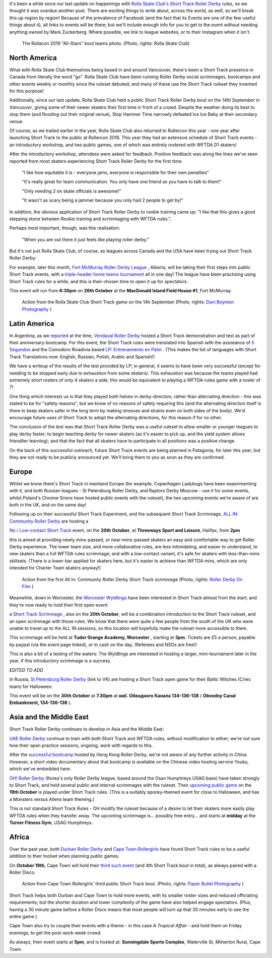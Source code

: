 .. title: Short Track Update October 2019
.. slug: shorttrack-102019
.. date: 2019-10-13 11:00:00 UTC+01:00
.. tags: short track roller derby, vendaval roller derby, latin american roller derby, argentine derby, all-in community roller derby, rolla skate club, worcester wyldings, low contact roller derby, oh! roller derby, korean roller derby, canadian roller derby, rollercon, south african roller derby, cape town rollergirls, fort mcmurray roller derby,
.. category:
.. link:
.. description:
.. type: text
.. author: aoanla

It's been a while since our last update on happenings with `Rolla Skate Club's`_ `Short Track Roller Derby`_ rules, so we thought it was overdue another post.
There are exciting things to write about, across the world, as well, so we'll break this up region by region! Because of the prevalence of Facebook (and the fact that its Events are one of the few useful things about it), all links to events will be there; but we'll include enough info for you to get to the event without needing anything owned by Mark Zuckerberg. Where possible, we link to league websites, or to their Instagram when it isn't.

.. _Rolla Skate Club's: https://rollaskateclub.com
.. _Short Track Roller Derby: https://rollaskateclub.com/short-track-roller-derby-resources/

.. figure:: /images/2019/10/RollaSkateClub_AllStarsRollercon2019.jpg
  :alt: Team photo of the RollaCon 2019 "All Stars" bout roster, and officials. Two rows, front row on one knee. In the background, two people are waving at the camera.

  The Rollacon 2019 "All-Stars" bout teams photo. [Photo, rights: Rolla Skate Club]


.. TEASER_END


North America
----------------

What with Rolla Skate Club themselves being based in and around Vancouver, there's been a Short Track presence in Canada from literally the word "go". Rolla Skate Club have been running Roller Derby social scrimmages, bootcamps and other events weekly or monthly since the ruleset debuted; and many of these use the Short Track ruleset they invented for this purpose!

Additionally, since our last update, Rolla Skate Club held a public Short Track Roller Derby bout on the *14th September* in *Vancouver*, giving some of their newer skaters their first time in front of a crowd. Despite the weather doing its best to stop them (and flooding out their original venue), Stop Hammer Time narrowly defeated Ice Ice Baby at their secondary venue.

Of course, as we trailed earlier in the year, Rolla Skate Club also returned to Rollercon this year - one year after launching Short Track to the public at Rollercon 2018. This year they had an extensive schedule of Short Track events - an introductory workshop, and two public games, one of which was entirely rostered with WFTDA D1 skaters!

After the introductory workshop, attendees were asked for feedback. Positive feedback was along the lines we've seen reported from most skaters experiencing Short Track Roller Derby for the first time:

  "I like how equitable it is - everyone jams, everyone is responsible for their own penalties"

  "It's really great for team communication. You only have one friend so you have to talk to them!"

  "Only needing 2 on skate officials is awesome!"

  "It wasn't as scary being a jammer because you only had 2 people to get by!"

In addition, the obvious application of Short Track Roller Derby to rookie training came up: "I like that this gives a good stepping stone between Rookie training and scrimmaging with WFTDA rules.".

Perhaps most important, though, was this realisation:

  "When you are out there it just feels like playing roller derby."


But it's not just Rolla Skate Club, of course, as leagues across Canada and the USA have been trying out Short Track Roller Derby:

For example, later this month, `Fort McMurray Roller Derby League`_ , Alberta, will be taking their first steps into public Short Track events, with a `triple-header home teams tournament`__ all in one day! The league have been practising using Short Track rules for a while, and this is their chosen time to open it up for spectators.

This event will run from **6:30pm** on **26th October** at the **MacDonald Island Field House #1**, Fort McMurray.

.. _Fort McMurray Roller Derby League: http://fmrollerderby.com
.. __: https://www.facebook.com/events/437015853586543/

.. figure:: /images/2019/10/RollaSkateClub14th_ShortTrackRollerDerby_daniboyntonphotography.jpg
  :alt: Image of all four blockers (blue and black teams), almost in a line across the depth of the track; blue blockers on outside line (obscured mostly by rest), and inside line (closest to camera); black blockers between them, one on knee. Blue jammer is on toe-stops (and slightly off the ground), using inside-line teammate to steady herself along that same inside line.

  Action from the Rolla Skate Club Short Track game on the 14h September (Photo, rights: `Dani Boynton Photography`_ )

.. _Dani Boynton Photography: https://www.daniboynton.com/

Latin America
--------------

In Argentina, as we `reported`_ at the time, `Vendaval Roller Derby`_ hosted a Short Track demonstration and test as part of their anniversary bootcamp. For this event, the Short Track rules were translated into Spanish with the assistance of `5 Segundos`_ and the Comodoro Rivadivia based `LP: Entrenamiento en Patin`__ . (This makes the list of languages with Short Track Translations now: English, Russian, Polish, Arabic and Spanish!)

.. _reported: https://www.scottishrollerderbyblog.com/posts/2019/09/Vendaval_shorttrack/
.. _Vendaval Roller Derby: https://www.instagram.com/vendavalrd
.. _5 Segundos: https://www.instagram.com/5segs/
.. __: https://www.instagram.com/lp.deportesenpatin

We have a writeup of the results of the test provided by LP; in general, it seems to have been very successful (except for needing to be stopped early due to exhaustion from some skaters). This exhaustion was because the teams played had extremely short rosters of only 4 skaters a side; this would be equivalent to playing a WFTDA-rules game with a roster of 7!

One thing which interests us is that they played both halves in derby-direction, rather than alternating direction - this was stated to be for "safety reasons", but we know of no reasons of safety requiring this (and the alternating direction itself is there to keep skaters safer in the long term by making stresses and strains even on both sides of the body). We'd encourage future uses of Short Track to adopt the alternating directions, for this reason if for no other.

The conclusion of the test was that Short Track Roller Derby was a useful ruleset to allow smaller or younger leagues to play derby faster; to begin teaching derby for newer skaters (as it's easier to pick up, and the yield system allows friendlier learning); and that the fact that all skaters have to participate in all positions was a positive change.

On the back of this successful outreach, future Short Track events are being planned in Patagonia, for later this year; but they are not ready to be publicly announced yet. We'll bring them to you as soon as they are confirmed.


Europe
-----------

Whilst we know there's Short Track in mainland Europe (for example, Copenhagen Ladybugs have been experimenting with it, and both Russian leagues - St Petersburg Roller Derby, and Raptors Derby Moscow - use it for some events, whilst Poland's Chrome Sirens have hosted public events with the ruleset), the two upcoming events we're aware of are both in the UK, and on the same day!

Following up on their successful Short Track Experiment, and the subsequent Short Track Scrimmage, `ALL IN: Community Roller Derby`_ are hosting a

.. _ALL IN\: Community Roller Derby: https://www.allincrd.uk/

`No / Low-contact Short Track`__ event, on the **20th October**, at **Threeways Sport and Leisure**, Halifax, from **2pm**

.. __: https://www.facebook.com/events/2311776749153059/

this is aimed at providing newly mins-passed, or near-mins-passed skaters an easy and comfortable way to get Roller Derby experience. The lower team size, and more collaborative rules, are less intimidating, and easier to understand, to new skaters than a full WFTDA rules scrimmage; and with a low-contact variant, it's safe for skaters with less-than-mins skillsets.
(There is a lower-bar applied for skaters here, but it's easier to achieve than WFTDA mins, which are only intended for Charter Team skaters anyway!)

.. figure:: /images/2019/10/ALLINShortTrack_RollerDerbyonFilm.jpg
  :alt: Action from the first All In: Community Roller Derby Short Track scrimmage: from right to left, referree observing (out of focus) from inside of track; paired white team blockers turned slightly to look back at; black team jammer approaching from outside line, pushing gently off from pair of black team blockers, cooperatively stopping white team jammer (obscured by blockers visually).

  Action from the first All In: Community Roller Derby Short Track scrimmage (Photo, rights: `Roller Derby On Film`_ )

.. _Roller Derby On Film: http://www.roller-derby-on-film.co.uk

Meanwhile, down in Worcester, the `Worcester Wyldlings`_ have been interested in Short Track almost from the start; and they're now ready to hold their first open event:

.. _Worcester Wyldlings: https://www.instagram.com/worcesterwyldlings/

a `Short Track Scrimmage`_ , also on the **20th October**, will be a combination introduction to the Short Track ruleset, and an open scrimmage with those rules. We know that there were quite a few people from the south of the UK who were unable to travel up to the ALL IN sessions, so this location will hopefully make the ruleset more accessible to them.

This scrimmage will be held at **Tudor Grange Academy, Worcester** , starting at **3pm**. Tickets are £5 a person, payable by paypal (via the event page linked), or in cash on the day. (Referees and NSOs are free!)

.. _Short Track Scrimmage: https://www.facebook.com/events/428416294475681/

This is also a bit of a testing of the waters: The Wyldlings are interested in hosting a larger, mini-tournament later in the year, if this introductory scrimmage is a success.

*EDITED TO ADD*

In Russia, `St Petersburg Roller Derby`_ (link to VK) are hosting a Short Track open game for their Baltic Witches (C/rec team) for Halloween.

This event will be on the **30th October** at **7.30pm** at **наб. Обводного Канала 134-136-138** ( **Obvodny Canal Embankment, 134-136-138** ).

.. _St Petersburg Roller Derby: https://vk.com/wall-59330463_1855

Asia and the Middle East
----------------------------

Short Track Roller Derby continues to develop in Asia and the Middle East:

`UAE Roller Derby`_ continue to train with both Short Track and WFTDA-rules, without modification to either; we're not sure how their open practice sessions, ongoing, work with regards to this.

.. _UAE Roller Derby: https://www.instagram.com/uaerollerderby

After the `successful bootcamp`_ hosted by Hong Kong Roller Derby, we're not aware of any further activity in China. However, a short video documentary about that bootcamp is available on the Chinese video hosting service Youku, which we've embedded here:

.. raw:: html

  <iframe height=498 width=510 src='http://player.youku.com/embed/XNDM2MjI3NzA2OA==' frameborder=0 'allowfullscreen'></iframe>

.. _successful bootcamp: https://www.scottishrollerderbyblog.com/posts/2019/07/rollerderby-bei-2019/



`OH! Roller Derby`_ (Korea's only Roller Derby league, based around the Osan Humphreys USAG base) have taken strongly to Short Track, and held several public and internal scrimmages with the ruleset. Their `upcoming public game`__ on the **19th October** is played under Short Track rules. (This is a suitably spooky-themed event for close to Halloween, and has a Monsters versus Aliens team theming.)

.. _OH! Roller Derby: https://www.instagram.com/ohderby
.. __: https://www.facebook.com/events/475084760011429/

This is not standard Short Track Rules - OH modify the ruleset because of a desire to let their skaters more easily play WFTDA rules when they transfer away.
The upcoming scrimmage is... possibly free entry... and starts at **midday** at the **Turner Fitness Gym**, USAG Humphreys.


Africa
---------

Over the past year, both `Durban Roller Derby`_ and `Cape Town Rollergirls`_ have found Short Track rules to be a useful addition to their toolset when planning public games.

.. _Durban Roller Derby: https://www.instagram.com/durbanrollerderby/
.. _Cape Town Rollergirls: https://www.scottishrollerderbyblog.com/posts/2019/07/rollerderby-bei-2019/

On **October 19th**, Cape Town will hold their `third such event`__ (and 4th Short Track bout in total), as always paired with a Roller Disco.


.. figure:: /images/2019/10/CapeTownShortTrack_PaperBulletPhotgraphy.jpg
  :alt: Action shot of Cape Town Rollergirls' third Short Track bout; pack in two halves, white jammer held at front by blockers, black jammer held at back.

  Action from Cape Town Rollergirls' third public Short Track bout. (Photo, rights: `Paper Bullet Photography`_ )

.. _Paper Bullet Photography: https://www.facebook.com/PBPclickbang/

Short Track helps both Durban and Cape Town to hold more events, with its smaller roster sizes and reduced officiating requirements; but the shorter duration and lower complexity of the game have also helped engage spectators. (Plus, having a 30 minute game before a Roller Disco means that most people will turn up that 30 minutes early to see the entire game.)

.. __: https://www.facebook.com/events/533200623916214/

Cape Town also try to couple their events with a theme - in this case *A Tropical Affair* - and hold them on Friday evenings, to get the post-work-week crowd.

As always, their event starts at **5pm**, and is hosted at: **Sunningdale Sports Complex**, Waterville St, Milnerton Rural, Cape Town.
